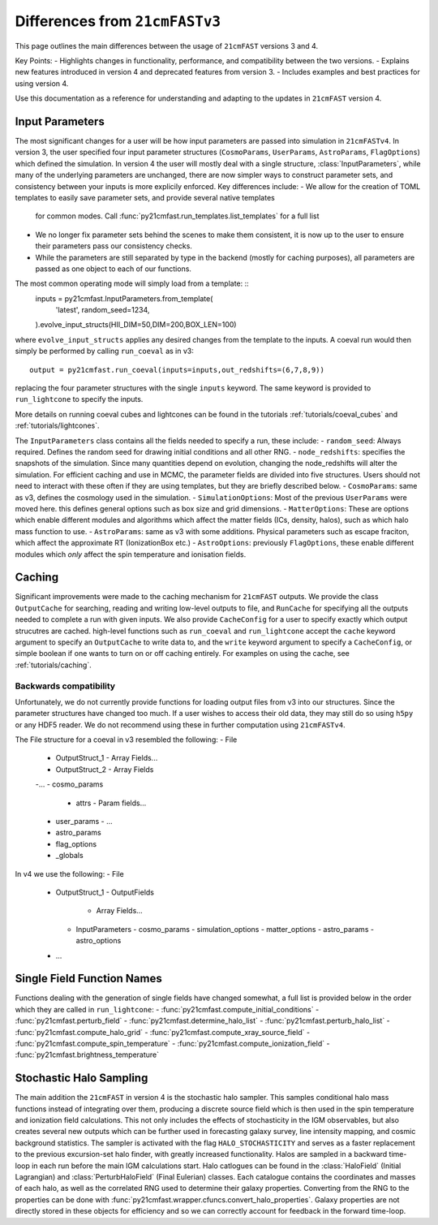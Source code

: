 ===============================
Differences from ``21cmFASTv3``
===============================

This page outlines the main differences between the usage of ``21cmFAST`` versions 3 and 4.

Key Points:
- Highlights changes in functionality, performance, and compatibility between the two versions.
- Explains new features introduced in version 4 and deprecated features from version 3.
- Includes examples and best practices for using version 4.

Use this documentation as a reference for understanding and adapting to the updates in ``21cmFAST`` version 4.


Input Parameters
================
The most significant changes for a user will be how input parameters are passed into simulation in ``21cmFASTv4``.
In version 3, the user specified four input parameter structures (``CosmoParams``, ``UserParams``, ``AstroParams``,
``FlagOptions``) which defined the simulation. In version 4 the user will mostly deal with a single structure,
:class:`InputParameters`, while many of the underlying parameters are unchanged, there are now simpler ways to
construct parameter sets, and consistency between your inputs is more explicily enforced.
Key differences include:
- We allow for the creation of TOML templates to easily save parameter sets, and provide several native templates
  for common modes. Call :func:`py21cmfast.run_templates.list_templates` for a full list
- We no longer fix parameter sets behind the scenes to make them consistent, it is now up to the user to ensure
  their parameters pass our consistency checks.
- While the parameters are still separated by type in the backend (mostly for caching purposes), all parameters
  are passed as one object to each of our functions.

The most common operating mode will simply load from a template: ::
    inputs = py21cmfast.InputParameters.from_template(
        'latest',
        random_seed=1234,
    ).evolve_input_structs(HII_DIM=50,DIM=200,BOX_LEN=100)

where ``evolve_input_structs`` applies any desired changes from the template to the inputs. A coeval run would
then simply be performed by calling ``run_coeval`` as in v3::
    output = py21cmfast.run_coeval(inputs=inputs,out_redshifts=(6,7,8,9))
replacing the four parameter structures with the single ``inputs`` keyword. The same keyword is provided to
``run_lightcone`` to specify the inputs.

More details on running coeval cubes and lightcones can be found in the tutorials :ref:`tutorials/coeval_cubes`
and :ref:`tutorials/lightcones`.

The ``InputParameters`` class contains all the fields needed to specify a run, these include:
- ``random_seed``: Always required. Defines the random seed for drawing initial conditions and all other RNG.
- ``node_redshifts``: specifies the snapshots of the simulation. Since many quantities depend on evolution, changing
the node_redshifts will alter the simulation.
For efficient caching and use in MCMC, the parameter fields are divided into five structures. Users should not need to interact
with these often if they are using templates, but they are briefly described below.
- ``CosmoParams``: same as v3, defines the cosmology used in the simulation.
- ``SimulationOptions``: Most of the previous ``UserParams`` were moved here. this defines general options
such as box size and grid dimensions.
- ``MatterOptions``: These are options which enable different modules and algorithms which affect the matter
fields (ICs, density, halos), such as which halo mass function to use.
- ``AstroParams``: same as v3 with some additions. Physical parameters such as escape fraciton, which affect
the approximate RT (IonizationBox etc.)
- ``AstroOptions``: previously ``FlagOptions``, these enable different modules which *only* affect the spin
temperature and ionisation fields.


Caching
=======
Significant improvements were made to the caching mechanism for ``21cmFAST`` outputs.
We provide the class ``OutputCache`` for searching, reading and writing low-level outputs to file,
and ``RunCache`` for specifying all the outputs needed to complete a run with given inputs. We also provide
``CacheConfig`` for a user to specify exactly which output strucutres are cached. high-level functions such as
``run_coeval`` and ``run_lightcone`` accept the ``cache`` keyword argument to specify an ``OutputCache`` to write data to,
and the ``write`` keyword argument to specify a ``CacheConfig``, or simple boolean if one wants to turn on
or off caching entirely. For examples on using the cache, see :ref:`tutorials/caching`.

Backwards compatibility
-----------------------
Unfortunately, we do not currently provide functions for loading output files from v3 into our structures.
Since the parameter structures have changed too much. If a user wishes to access their old data, they may
still do so using ``h5py`` or any HDF5 reader. We do not recommend using these in further computation using
``21cmFASTv4``.

The File structure for a coeval in v3 resembled the following:
- File
  - OutputStruct_1
    - Array Fields...
  - OutputStruct_2
    - Array Fields
  -...
  - cosmo_params
    - attrs
      - Param fields...
  - user_params
    - ...
  - astro_params
  - flag_options
  - _globals

In v4 we use the following:
- File
  - OutputStruct_1
    - OutputFields
      - Array Fields...
    - InputParameters
      - cosmo_params
      - simulation_options
      - matter_options
      - astro_params
      - astro_options
  - ...

Single Field Function Names
===========================
Functions dealing with the generation of single fields have changed somewhat, a full list is provided below
in the order which they are called in ``run_lightcone``:
- :func:`py21cmfast.compute_initial_conditions`
- :func:`py21cmfast.perturb_field`
- :func:`py21cmfast.determine_halo_list`
- :func:`py21cmfast.perturb_halo_list`
- :func:`py21cmfast.compute_halo_grid`
- :func:`py21cmfast.compute_xray_source_field`
- :func:`py21cmfast.compute_spin_temperature`
- :func:`py21cmfast.compute_ionization_field`
- :func:`py21cmfast.brightness_temperature`

Stochastic Halo Sampling
========================
The main addition the ``21cmFAST`` in version 4 is the stochastic halo sampler. This samples conditional halo mass
functions instead of integrating over them, producing a discrete source field which is then used in the spin
temperature and ionization field calculations. This not only includes the effects of stochasticity in the IGM
observables, but also creates several new outputs which can be further used in forecasting galaxy survey,
line intensity mapping, and cosmic background statistics. The sampler is activated with the flag ``HALO_STOCHASTICITY``
and serves as a faster replacement to the previous excursion-set halo finder, with greatly increased functionality.
Halos are sampled in a backward time-loop in each run before the main IGM calculations start.
Halo catlogues can be found in the :class:`HaloField` (Initial Lagrangian) and :class:`PerturbHaloField`
(Final Eulerian) classes. Each catalogue contains the coordinates and masses of each halo, as well as the
correlated RNG used to determine their galaxy properties. Converting from the RNG to the properties can be done with
:func:`py21cmfast.wrapper.cfuncs.convert_halo_properties`. Galaxy properties are not directly stored in these objects
for efficiency and so we can correctly account for feedback in the forward time-loop.
